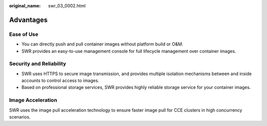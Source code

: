 :original_name: swr_03_0002.html

.. _swr_03_0002:

Advantages
==========

Ease of Use
-----------

-  You can directly push and pull container images without platform build or O&M.
-  SWR provides an easy-to-use management console for full lifecycle management over container images.

Security and Reliability
------------------------

-  SWR uses HTTPS to secure image transmission, and provides multiple isolation mechanisms between and inside accounts to control access to images.
-  Based on professional storage services, SWR provides highly reliable storage service for your container images.

Image Acceleration
------------------

SWR uses the image pull acceleration technology to ensure faster image pull for CCE clusters in high concurrency scenarios.
